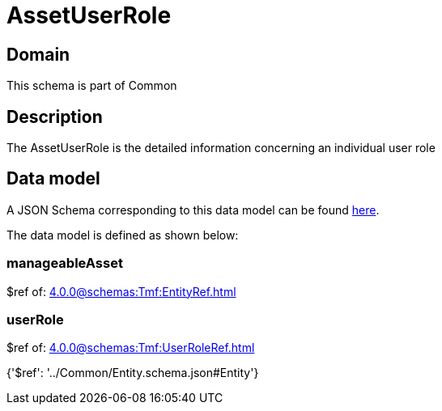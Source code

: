 = AssetUserRole

[#domain]
== Domain

This schema is part of Common

[#description]
== Description

The AssetUserRole is the detailed information concerning an individual user role


[#data_model]
== Data model

A JSON Schema corresponding to this data model can be found https://tmforum.org[here].

The data model is defined as shown below:


=== manageableAsset
$ref of: xref:4.0.0@schemas:Tmf:EntityRef.adoc[]


=== userRole
$ref of: xref:4.0.0@schemas:Tmf:UserRoleRef.adoc[]


{&#x27;$ref&#x27;: &#x27;../Common/Entity.schema.json#Entity&#x27;}